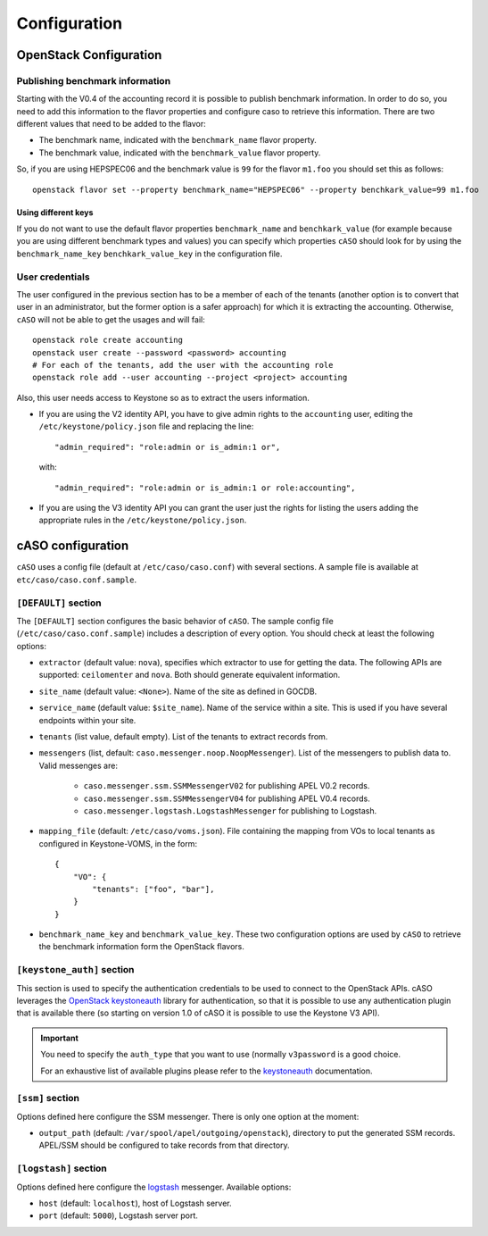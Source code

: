 ..
      Copyright 2015 Spanish National Research Council

      Licensed under the Apache License, Version 2.0 (the "License"); you may
      not use this file except in compliance with the License. You may obtain
      a copy of the License at

          http://www.apache.org/licenses/LICENSE-2.0

      Unless required by applicable law or agreed to in writing, software
      distributed under the License is distributed on an "AS IS" BASIS, WITHOUT
      WARRANTIES OR CONDITIONS OF ANY KIND, either express or implied. See the
      License for the specific language governing permissions and limitations
      under the License.

Configuration
*************

OpenStack Configuration
=======================

Publishing benchmark information
--------------------------------

Starting with the V0.4 of the accounting record it is possible to publish
benchmark information. In order to do so, you need to add this information to
the flavor properties and configure caso to retrieve this information. There
are two different values that need to be added to the flavor:

* The benchmark name, indicated with the ``benchmark_name`` flavor property.
* The benchmark value, indicated with the ``benchmark_value`` flavor property.

So, if you are using HEPSPEC06 and the benchmark value is ``99`` for the flavor
``m1.foo`` you should set this as follows::

    openstack flavor set --property benchmark_name="HEPSPEC06" --property benchkark_value=99 m1.foo

Using different keys
~~~~~~~~~~~~~~~~~~~~

If you do not want to use the default flavor properties ``benchmark_name`` and
``benchkark_value`` (for example because you are using different benchmark types
and values) you can specify which properties ``cASO`` should look for by using
the ``benchmark_name_key`` ``benchkark_value_key`` in the configuration file.

User credentials
----------------

The user configured in the previous section has to be a member of each of the
tenants (another option is to convert that user in an administrator, but the
former option is a safer approach) for which it is extracting the accounting.
Otherwise, ``cASO`` will not be able to get the usages and will fail::

    openstack role create accounting
    openstack user create --password <password> accounting
    # For each of the tenants, add the user with the accounting role
    openstack role add --user accounting --project <project> accounting

Also, this user needs access to Keystone so as to extract the users
information.

* If you are using the V2 identity API, you have to give admin rights to the
  ``accounting`` user, editing the ``/etc/keystone/policy.json`` file and
  replacing the line::

      "admin_required": "role:admin or is_admin:1 or",

  with::

      "admin_required": "role:admin or is_admin:1 or role:accounting",

* If you are using the V3 identity API you can grant the user just the rights
  for listing the users adding the appropriate rules in the
  ``/etc/keystone/policy.json``.

cASO configuration
==================

``cASO`` uses a config file (default at ``/etc/caso/caso.conf``) with several
sections. A sample file is available at ``etc/caso/caso.conf.sample``.

``[DEFAULT]`` section
---------------------

The ``[DEFAULT]`` section configures the basic behavior of ``cASO``. The sample
config file (``/etc/caso/caso.conf.sample``) includes a description
of every option. You should check at least the following options:

* ``extractor`` (default value: ``nova``), specifies which extractor to use for
  getting the data. The following APIs are supported: ``ceilomenter`` and
  ``nova``. Both should generate equivalent information.
* ``site_name`` (default value: ``<None>``). Name of the site as defined in
  GOCDB.
* ``service_name`` (default value: ``$site_name``). Name of the service within
  a site. This is used if you have several endpoints within your site.
* ``tenants`` (list value, default empty). List of the tenants to extract
  records from.
* ``messengers`` (list, default: ``caso.messenger.noop.NoopMessenger``). List
  of the messengers to publish data to. Valid messenges are:
    * ``caso.messenger.ssm.SSMMessengerV02`` for publishing APEL V0.2 records.
    * ``caso.messenger.ssm.SSMMessengerV04`` for publishing APEL V0.4 records.
    * ``caso.messenger.logstash.LogstashMessenger`` for publishing to Logstash.
* ``mapping_file`` (default: ``/etc/caso/voms.json``). File containing the
  mapping from VOs to local tenants as configured in Keystone-VOMS, in the
  form::
    {
        "VO": {
            "tenants": ["foo", "bar"],
        }
    }
* ``benchmark_name_key`` and ``benchmark_value_key``. These two configuration
  options are used by ``cASO`` to retrieve the benchmark information form the
  OpenStack flavors.

``[keystone_auth]`` section
---------------------------

This section is used to specify the authentication credentials to be used to
connect to the OpenStack APIs. cASO leverages the `OpenStack keystoneauth
<https://docs.openstack.org/developer/keystoneauth/>`_ library for
authentication, so that it is possible to use any authentication plugin that is
available there (so starting on version 1.0 of cASO it is possible to use the
Keystone V3 API).


.. important::
   You need to specify the ``auth_type`` that you want to use (normally
   ``v3password`` is a good choice.

   For an exhaustive list of available plugins please refer to the
   `keystoneauth <http://docs.openstack.org/developer/keystoneauth/plugin-options.html#available-plugins>`_
   documentation.

``[ssm]`` section
-----------------

Options defined here configure the SSM messenger. There is only one option
at the moment:

* ``output_path`` (default: ``/var/spool/apel/outgoing/openstack``), directory
  to put the generated SSM records. APEL/SSM should be configured to take
  records from that directory.

``[logstash]`` section
----------------------

Options defined here configure the `logstash <https://www.elastic.co/products/logstash>`_
messenger. Available options:

* ``host`` (default: ``localhost``), host of Logstash server.
* ``port`` (default: ``5000``), Logstash server port.
